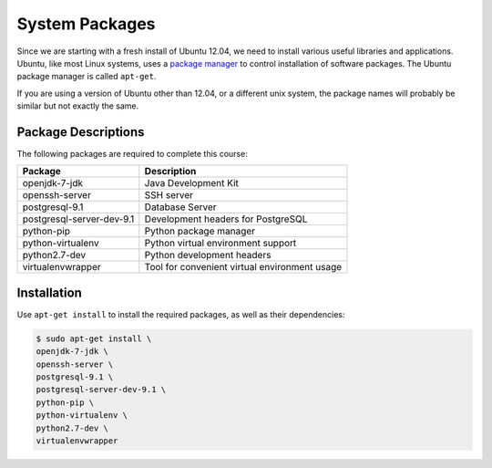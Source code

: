 ***************
System Packages
***************

Since we are starting with a fresh install of Ubuntu 12.04, we need to install
various useful libraries and applications.  Ubuntu, like most Linux systems,
uses a `package manager`_ to control installation of software packages.  The
Ubuntu package manager is called ``apt-get``.

If you are using a version of Ubuntu other than 12.04, or a different unix
system, the package names will probably be similar but not exactly the same.

.. _package manager: http://en.wikipedia.org/wiki/Package_management_system


Package Descriptions
====================

The following packages are required to complete this course:

==============================    ==============================================
Package                           Description
==============================    ==============================================
openjdk-7-jdk                     Java Development Kit
openssh-server                    SSH server
postgresql-9.1                    Database Server
postgresql-server-dev-9.1         Development headers for PostgreSQL
python-pip                        Python package manager 
python-virtualenv                 Python virtual environment support
python2.7-dev                     Python development headers
virtualenvwrapper                 Tool for convenient virtual environment usage
==============================    ==============================================



Installation
============

Use ``apt-get install`` to install the required packages, as well as their dependencies:

.. code-block:: console

   $ sudo apt-get install \
   openjdk-7-jdk \
   openssh-server \
   postgresql-9.1 \
   postgresql-server-dev-9.1 \
   python-pip \
   python-virtualenv \
   python2.7-dev \
   virtualenvwrapper
